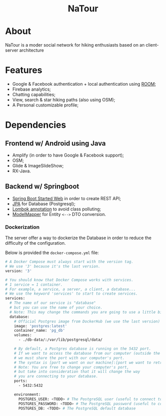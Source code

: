 #+OPTIONS: date:nil title:nil toc:nil author:nil
#+STARTUP: overview
#+BEGIN_HTML
<h1 align="center">NaTour</h1>

<div align="center">

  <!-- License -->
  <a href="https://github.com/luftmensch-luftmensch/Progetto-NaTour/blob/main/LICENSE"
          ><img
              src="https://img.shields.io/badge/License-GPL_v3-blue.svg?style=for-the-badge&color=red"
              alt="License"
      /></a>

  <!-- Android -->
  <a href="https://github.com/luftmensch-luftmensch/Progetto-NaTour/tree/main/NaTour/"
          ><img
              src="https://img.shields.io/badge/Android-3DDC84?style=for-the-badge&logo=android&logoColor=white"
              alt="Powered by Android"
      /></a>
</div>
#+END_HTML
[[file:res/Title.png]]
* About
#+html: <p align="center" ><img src="./res/NaTour.png"  width=250px height=250px  /></p>

NaTour is a moder social network for hiking enthusiasts based on an client-server architecture
* Features
+ Google & Facebook authentication + local authentication using [[https://developer.android.com/training/data-storage/room/][ROOM]];
+ Firebase analytics;
+ Chatting capabilities;
+ View, search & star hiking paths (also using OSM);
+ A Personal customizable profile;
* Dependencies
** Frontend w/ Android using Java
+ Amplify (in order to have Google & Facebook support);
+ OSM;
+ Glide & ImageSlideShow;
+ RX-Java.
** Backend w/ Springboot
+ [[https://mvnrepository.com/artifact/org.springframework.boot/spring-boot-starter-web][Spring Boot Started Web]] in order to create REST API;
+ [[https://mvnrepository.com/artifact/org.springframework.boot/spring-boot-starter-data-jpa][JPA]] for Database (Postgresql);
+ [[https://mvnrepository.com/artifact/org.projectlombok/lombok][Lombok annotation]] to avoid class polluting;
+ [[https://mvnrepository.com/artifact/org.modelmapper/modelmapper][ModelMapper]] for Entity =<-->= DTO conversion.
*** Dockerization
The server offer a way to dockerize the Database in order to reduce the difficulty of the configuration.

Below is provided the ~docker-compose.yml~ file:
#+begin_src bash
# A Docker Compose must always start with the version tag.
# We use '3' because it's the last version.
version: '3'

# You should know that Docker Compose works with services.
# 1 service = 1 container.
# For example, a service, a server, a client, a database...
# We use the keyword 'services' to start to create services.
services:
  # The name of our service is "database"
  # but you can use the name of your choice.
  # Note: This may change the commands you are going to use a little bit.
  database:
    # Official Postgres image from DockerHub (we use the last version)
    image: 'postgres:latest'
    container_name: 'pg_db'
    volumes:
      - ./db-data/:/var/lib/postgresql/data/

    # By default, a Postgres database is running on the 5432 port.
    # If we want to access the database from our computer (outside the container),
    # we must share the port with our computer's port.
    # The syntax is [port we want on our machine]:[port we want to retrieve in the container]
    # Note: You are free to change your computer's port,
    # but take into consideration that it will change the way
    # you are connecting to your database.
    ports:
      - 5432:5432

    environment:
      POSTGRES_USER: <TODO> # The PostgreSQL user (useful to connect to the database)
      POSTGRES_PASSWORD: <TODO> # The PostgreSQL password (useful to connect to the database)
      POSTGRES_DB: <TODO> # The PostgreSQL default database
#+end_src
